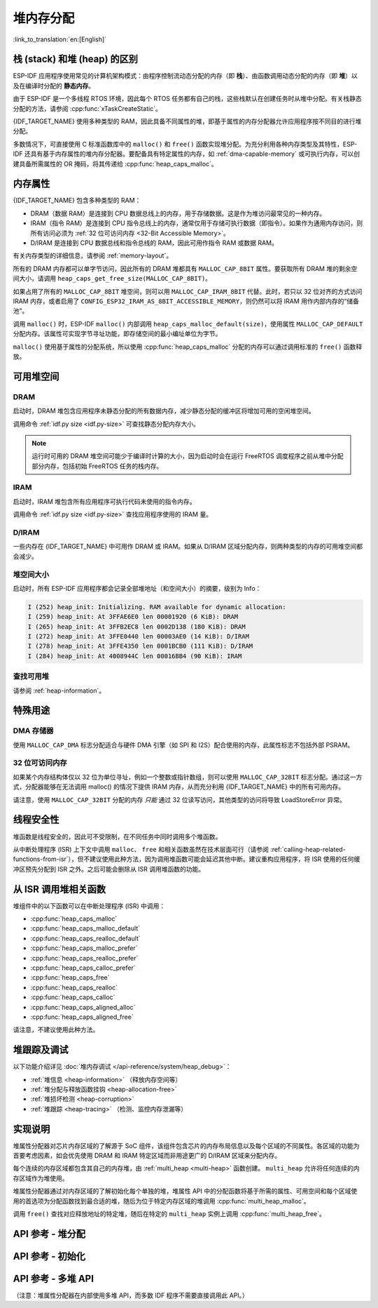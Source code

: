 堆内存分配
======================

:link_to_translation:`en:[English]`

栈 (stack) 和堆 (heap) 的区别
----------------------------------------

ESP-IDF 应用程序使用常见的计算机架构模式：由程序控制流动态分配的内存（即 **栈**）、由函数调用动态分配的内存（即 **堆**）以及在编译时分配的 **静态内存**。

由于 ESP-IDF 是一个多线程 RTOS 环境，因此每个 RTOS 任务都有自己的栈，这些栈默认在创建任务时从堆中分配。有关栈静态分配的方法，请参阅 :cpp:func:`xTaskCreateStatic`。

{IDF_TARGET_NAME} 使用多种类型的 RAM，因此具备不同属性的堆，即基于属性的内存分配器允许应用程序按不同目的进行堆分配。

多数情况下，可直接使用 C 标准函数库中的 ``malloc()`` 和 ``free()`` 函数实现堆分配。为充分利用各种内存类型及其特性，ESP-IDF 还具有基于内存属性的堆内存分配器。要配备具有特定属性的内存，如 :ref:`dma-capable-memory` 或可执行内存，可以创建具备所需属性的 OR 掩码，将其传递给 :cpp:func:`heap_caps_malloc`。

内存属性
-------------------

{IDF_TARGET_NAME} 包含多种类型的 RAM：

- DRAM（数据 RAM）是连接到 CPU 数据总线上的内存，用于存储数据。这是作为堆访问最常见的一种内存。
- IRAM（指令 RAM）是连接到 CPU 指令总线上的内存，通常仅用于存储可执行数据（即指令）。如果作为通用内存访问，则所有访问必须为 :ref:`32 位可访问内存 <32-Bit Accessible Memory>`。
- D/IRAM 是连接到 CPU 数据总线和指令总线的 RAM，因此可用作指令 RAM 或数据 RAM。

有关内存类型的详细信息，请参阅 :ref:`memory-layout`。

.. only:: SOC_SPIRAM_SUPPORTED

    也可将外部 SPI RAM 连接到 {IDF_TARGET_NAME}。通过缓存将 :doc:`片外 RAM </api-guides/external-ram>` 集成到 {IDF_TARGET_NAME} 的内存映射中，访问方式与 DRAM 类似。

所有的 DRAM 内存都可以单字节访问，因此所有的 DRAM 堆都具有 ``MALLOC_CAP_8BIT`` 属性。要获取所有 DRAM 堆的剩余空间大小，请调用 ``heap_caps_get_free_size(MALLOC_CAP_8BIT)``。

如果占用了所有的 ``MALLOC_CAP_8BIT`` 堆空间，则可以用 ``MALLOC_CAP_IRAM_8BIT`` 代替。此时，若只以 32 位对齐的方式访问 IRAM 内存，或者启用了 ``CONFIG_ESP32_IRAM_AS_8BIT_ACCESSIBLE_MEMORY``，则仍然可以将 IRAM 用作内部内存的“储备池”。

调用 ``malloc()`` 时，ESP-IDF ``malloc()`` 内部调用 ``heap_caps_malloc_default(size)``，使用属性 ``MALLOC_CAP_DEFAULT`` 分配内存。该属性可实现字节寻址功能，即存储空间的最小编址单位为字节。

``malloc()`` 使用基于属性的分配系统，所以使用 :cpp:func:`heap_caps_malloc` 分配的内存可以通过调用标准的 ``free()`` 函数释放。

可用堆空间
-------------------

.. _dram-definition:

DRAM
^^^^

启动时，DRAM 堆包含应用程序未静态分配的所有数据内存，减少静态分配的缓冲区将增加可用的空闲堆空间。

调用命令 :ref:`idf.py size <idf.py-size>` 可查找静态分配内存大小。

.. only:: esp32

    .. note:: 有关 DRAM 使用限制的详细信息，请参阅 :ref:`dram` 。

.. note:: 运行时可用的 DRAM 堆空间可能少于编译时计算的大小，因为启动时会在运行 FreeRTOS 调度程序之前从堆中分配部分内存，包括初始 FreeRTOS 任务的栈内存。

IRAM
^^^^

启动时，IRAM 堆包含所有应用程序可执行代码未使用的指令内存。

调用命令 :ref:`idf.py size <idf.py-size>` 查找应用程序使用的 IRAM 量。

D/IRAM
^^^^^^

一些内存在 {IDF_TARGET_NAME} 中可用作 DRAM 或 IRAM。如果从 D/IRAM 区域分配内存，则两种类型的内存的可用堆空间都会减少。

堆空间大小
^^^^^^^^^^^^^^

启动时，所有 ESP-IDF 应用程序都会记录全部堆地址（和空间大小）的摘要，级别为 Info：

.. code-block:: none

    I (252) heap_init: Initializing. RAM available for dynamic allocation:
    I (259) heap_init: At 3FFAE6E0 len 00001920 (6 KiB): DRAM
    I (265) heap_init: At 3FFB2EC8 len 0002D138 (180 KiB): DRAM
    I (272) heap_init: At 3FFE0440 len 00003AE0 (14 KiB): D/IRAM
    I (278) heap_init: At 3FFE4350 len 0001BCB0 (111 KiB): D/IRAM
    I (284) heap_init: At 4008944C len 00016BB4 (90 KiB): IRAM

查找可用堆
^^^^^^^^^^^^^^^^^^^^^^

请参阅 :ref:`heap-information`。

特殊用途
--------------------

.. _dma-capable-memory:

DMA 存储器
^^^^^^^^^^^^^^^^^^

使用 ``MALLOC_CAP_DMA`` 标志分配适合与硬件 DMA 引擎（如 SPI 和 I2S）配合使用的内存，此属性标志不包括外部 PSRAM。

.. only SOC_SPIRAM_SUPPORTED and not esp32::

    EDMA 硬件功能允许将 DMA 缓冲区放置在外部 PSRAM，但可能存在其他对齐限制，详情请参阅 {IDF_TARGET_NAME} 技术参考手册。要分配一个可用 DMA 的外部内存缓冲区，请使用 ``MALLOC_CAP_SPIRAM`` 属性标志 和 :cpp:func:`heap_caps_aligned_alloc`，并指定必要的对齐方式。

.. _32-bit accessible memory:

32 位可访问内存
^^^^^^^^^^^^^^^^^^^^^^^^

如果某个内存结构体仅以 32 位为单位寻址，例如一个整数或指针数组，则可以使用 ``MALLOC_CAP_32BIT`` 标志分配。通过这一方式，分配器能够在无法调用 malloc() 的情况下提供 IRAM 内存，从而充分利用 {IDF_TARGET_NAME} 中的所有可用内存。

.. only:: CONFIG_IDF_TARGET_ARCH_XTENSA and SOC_CPU_HAS_FPU

    请注意，在 {IDF_TARGET_NAME} 系列芯片上，不可使用 ``MALLOC_CAP_32BIT`` 存储浮点变量。因为 ``MALLOC_CAP_32BIT`` 可能返回指令 RAM，而 {IDF_TARGET_NAME} 上的浮点汇编指令无法访问指令 RAM。

请注意，使用 ``MALLOC_CAP_32BIT`` 分配的内存 *只能* 通过 32 位读写访问，其他类型的访问将导致 LoadStoreError 异常。

.. only:: SOC_SPIRAM_SUPPORTED

    外部 SPI 内存
    ^^^^^^^^^^^^^^^^^^^

    当启用 :doc:`片外 RAM </api-guides/external-ram>` 时，可以根据配置调用标准 ``malloc`` 或通过 ``heap_caps_malloc(MALLOC_CAP_SPIRAM)`` 分配小于 4 MiB 的外部 SPI RAM，详情请参阅 :ref:`external_ram_config`。

    .. only:: esp32

        要使用超过 4 MiB 限制的区域，可以使用 :doc:`himem API</api-reference/system/himem>`。

线程安全性
-------------

堆函数是线程安全的，因此可不受限制，在不同任务中同时调用多个堆函数。

从中断处理程序 (ISR) 上下文中调用 ``malloc``、 ``free`` 和相关函数虽然在技术层面可行（请参阅 :ref:`calling-heap-related-functions-from-isr`），但不建议使用此种方法，因为调用堆函数可能会延迟其他中断。建议重构应用程序，将 ISR 使用的任何缓冲区预先分配到 ISR 之外。之后可能会删除从 ISR 调用堆函数的功能。

.. _calling-heap-related-functions-from-isr:

从 ISR 调用堆相关函数
---------------------------------------

堆组件中的以下函数可以在中断处理程序 (ISR) 中调用：

* :cpp:func:`heap_caps_malloc`
* :cpp:func:`heap_caps_malloc_default`
* :cpp:func:`heap_caps_realloc_default`
* :cpp:func:`heap_caps_malloc_prefer`
* :cpp:func:`heap_caps_realloc_prefer`
* :cpp:func:`heap_caps_calloc_prefer`
* :cpp:func:`heap_caps_free`
* :cpp:func:`heap_caps_realloc`
* :cpp:func:`heap_caps_calloc`
* :cpp:func:`heap_caps_aligned_alloc`
* :cpp:func:`heap_caps_aligned_free`

请注意，不建议使用此种方法。

堆跟踪及调试
------------------------

以下功能介绍详见 :doc:`堆内存调试 </api-reference/system/heap_debug>`：

- :ref:`堆信息 <heap-information>` （释放内存空间等）
- :ref:`堆分配与释放函数挂钩 <heap-allocation-free>`
- :ref:`堆损坏检测 <heap-corruption>`
- :ref:`堆跟踪 <heap-tracing>` （检测、监控内存泄漏等）

实现说明
--------------------

堆属性分配器对芯片内存区域的了解源于 SoC 组件，该组件包含芯片的内存布局信息以及每个区域的不同属性。各区域的功能为首要考虑因素，如会优先使用 DRAM 和 IRAM 特定区域而非用途更广的 D/IRAM 区域来分配内存。

每个连续的内存区域都包含其自己的内存堆，由 :ref:`multi_heap <multi-heap>` 函数创建。 ``multi_heap`` 允许将任何连续的内存区域作为堆使用。

堆属性分配器通过对内存区域的了解初始化每个单独的堆，堆属性 API 中的分配函数将基于所需的属性、可用空间和每个区域使用的首选项为分配函数找到最合适的堆，随后为位于特定内存区域的堆调用 :cpp:func:`multi_heap_malloc`。

调用 ``free()`` 查找对应释放地址的特定堆，随后在特定的 ``multi_heap`` 实例上调用 :cpp:func:`multi_heap_free`。


API 参考 - 堆分配
-------------------------------

.. include-build-file:: inc/esp_heap_caps.inc


API 参考 - 初始化
------------------------------

.. include-build-file:: inc/esp_heap_caps_init.inc

.. _multi-heap:

API 参考 - 多堆 API
------------------------------

（注意：堆属性分配器在内部使用多堆 API，而多数 IDF 程序不需要直接调用此 API。）

.. include-build-file:: inc/multi_heap.inc
